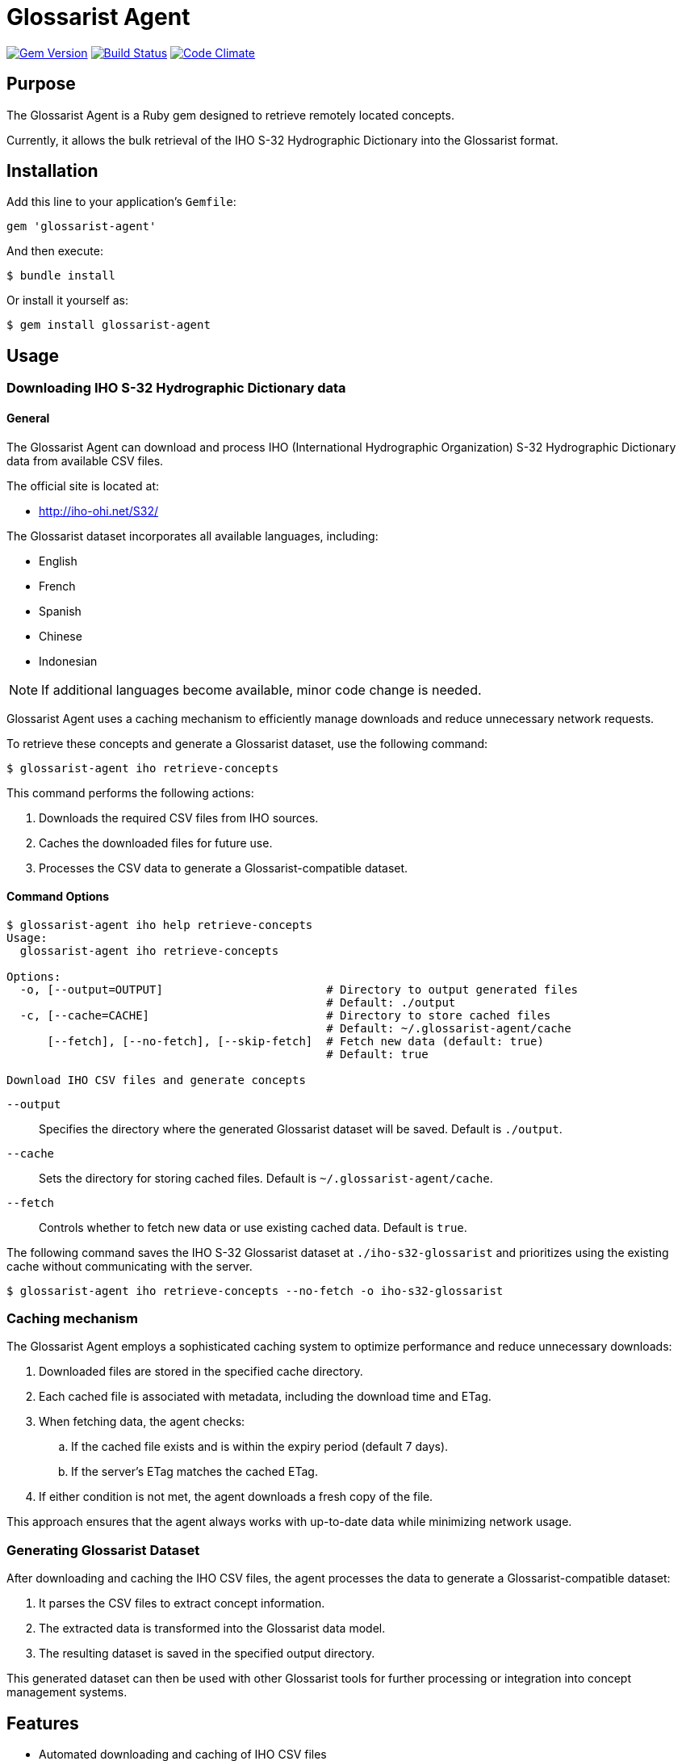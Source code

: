 = Glossarist Agent

image:https://img.shields.io/gem/v/glossarist-agent.svg["Gem Version", link="https://rubygems.org/gems/glossarist-agent"]
image:https://github.com/relaton/glossarist-agent/workflows/rake/badge.svg["Build Status", link="https://github.com/relaton/glossarist-agent/actions?workflow=rake"]
image:https://codeclimate.com/github/relaton/glossarist-agent/badges/gpa.svg["Code Climate", link="https://codeclimate.com/github/relaton/glossarist-agent"]

== Purpose

The Glossarist Agent is a Ruby gem designed to retrieve remotely located concepts.

Currently, it allows the bulk retrieval of the IHO S-32 Hydrographic Dictionary
into the Glossarist format.


== Installation

Add this line to your application's `Gemfile`:

[source,ruby]
----
gem 'glossarist-agent'
----

And then execute:

[source,shell]
----
$ bundle install
----

Or install it yourself as:

[source,shell]
----
$ gem install glossarist-agent
----


== Usage

=== Downloading IHO S-32 Hydrographic Dictionary data

==== General

The Glossarist Agent can download and process IHO (International Hydrographic
Organization) S-32 Hydrographic Dictionary data from available CSV files.

The official site is located at:

* http://iho-ohi.net/S32/

The Glossarist dataset incorporates all available languages, including:

* English
* French
* Spanish
* Chinese
* Indonesian

NOTE: If additional languages become available, minor code change is needed.

Glossarist Agent uses a caching mechanism to efficiently manage downloads and
reduce unnecessary network requests.

To retrieve these concepts and generate a Glossarist dataset, use the following
command:

[source,shell]
----
$ glossarist-agent iho retrieve-concepts
----

This command performs the following actions:

. Downloads the required CSV files from IHO sources.
. Caches the downloaded files for future use.
. Processes the CSV data to generate a Glossarist-compatible dataset.

==== Command Options

[source,shell]
----
$ glossarist-agent iho help retrieve-concepts
Usage:
  glossarist-agent iho retrieve-concepts

Options:
  -o, [--output=OUTPUT]                        # Directory to output generated files
                                               # Default: ./output
  -c, [--cache=CACHE]                          # Directory to store cached files
                                               # Default: ~/.glossarist-agent/cache
      [--fetch], [--no-fetch], [--skip-fetch]  # Fetch new data (default: true)
                                               # Default: true

Download IHO CSV files and generate concepts
----

`--output`:: Specifies the directory where the generated Glossarist dataset will be saved. Default is `./output`.
`--cache`:: Sets the directory for storing cached files. Default is `~/.glossarist-agent/cache`.
`--fetch`:: Controls whether to fetch new data or use existing cached data. Default is `true`.

[example]
====
The following command saves the IHO S-32 Glossarist dataset at
`./iho-s32-glossarist` and prioritizes using the existing cache without
communicating with the server.

[source,sh]
----
$ glossarist-agent iho retrieve-concepts --no-fetch -o iho-s32-glossarist
----
====


=== Caching mechanism

The Glossarist Agent employs a sophisticated caching system to optimize
performance and reduce unnecessary downloads:

. Downloaded files are stored in the specified cache directory.
. Each cached file is associated with metadata, including the download time and ETag.
. When fetching data, the agent checks:
.. If the cached file exists and is within the expiry period (default 7 days).
.. If the server's ETag matches the cached ETag.
. If either condition is not met, the agent downloads a fresh copy of the file.

This approach ensures that the agent always works with up-to-date data while minimizing network usage.

=== Generating Glossarist Dataset

After downloading and caching the IHO CSV files, the agent processes the data to generate a Glossarist-compatible dataset:

. It parses the CSV files to extract concept information.
. The extracted data is transformed into the Glossarist data model.
. The resulting dataset is saved in the specified output directory.

This generated dataset can then be used with other Glossarist tools for further processing or integration into concept management systems.

== Features

* Automated downloading and caching of IHO CSV files
* ETag-based cache validation
* Customizable cache expiry period
* Generation of Glossarist-compatible datasets from IHO data
* Command-line interface for easy integration into workflows

== Development

After checking out the repo, run `bin/setup` to install dependencies. Then, run `rake spec` to run the tests. You can also run `bin/console` for an interactive prompt that will allow you to experiment.

To install this gem onto your local machine, run `bundle exec rake install`.


== License

Copyright Ribose.

The gem is available as open source under the terms of the
https://opensource.org/licenses/MIT[MIT License].
